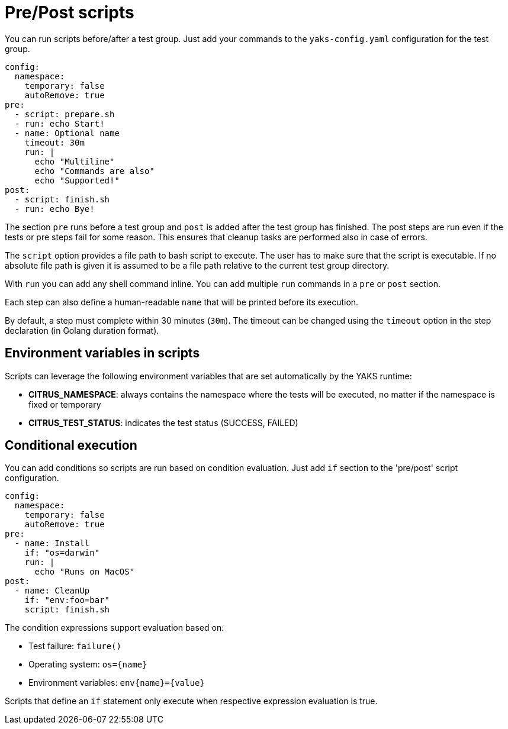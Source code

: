 [[pre-post-scripts]]
= Pre/Post scripts

You can run scripts before/after a test group. Just add your commands to the `yaks-config.yaml` configuration for the test group.

[source,yaml]
----
config:
  namespace:
    temporary: false
    autoRemove: true
pre:
  - script: prepare.sh
  - run: echo Start!
  - name: Optional name
    timeout: 30m
    run: |
      echo "Multiline"
      echo "Commands are also"
      echo "Supported!"
post:
  - script: finish.sh
  - run: echo Bye!
----

The section `pre` runs before a test group and `post` is added after the test group has finished.
The post steps are run even if the tests or pre steps fail for some reason.
This ensures that cleanup tasks are performed also in case of errors.

The `script` option provides a file path to bash script to execute.
The user has to make sure that the script is executable.
If no absolute file path is given it is assumed to be a file path relative to the current test group directory.

With `run` you can add any shell command inline.
You can add multiple `run` commands in a `pre` or `post` section.

Each step can also define a human-readable `name` that will be printed before its execution.

By default, a step must complete within 30 minutes (`30m`).
The timeout can be changed using the `timeout` option in the step declaration (in Golang duration format).

[[scripts-env]]
== Environment variables in scripts

Scripts can leverage the following environment variables that are set automatically by the YAKS runtime:

- **CITRUS_NAMESPACE**: always contains the namespace where the tests will be executed, no matter if the namespace is fixed or temporary
- **CITRUS_TEST_STATUS**: indicates the test status (SUCCESS, FAILED)

[[conditional-scripts]]
== Conditional execution

You can add conditions so scripts are run based on condition evaluation.
Just add `if` section to the 'pre/post' script configuration.

[source,yaml]
----
config:
  namespace:
    temporary: false
    autoRemove: true
pre:
  - name: Install
    if: "os=darwin"
    run: |
      echo "Runs on MacOS"
post:
  - name: CleanUp
    if: "env:foo=bar"
    script: finish.sh
----

The condition expressions support evaluation based on:

* Test failure: `failure()`
* Operating system: `os={name}`
* Environment variables: `env{name}={value}`

Scripts that define an `if` statement only execute when respective expression evaluation is true.
